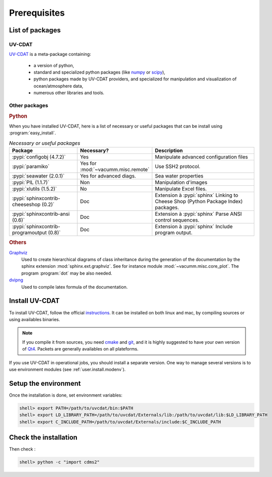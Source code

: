 .. _user.install.prereq:

Prerequisites
=============

.. _user.prereq.list:
    
List of packages
-----------------

UV-CDAT
^^^^^^^

`UV-CDAT <http://uv-cdat.llnl.gov/>`_ is a meta-package containing:
    
    - a version of python,
    - standard and specialized python packages
      (like `numpy <http://docs.scipy.org/doc/numpy/reference>`_ or
      `scipy <http://docs.scipy.org/doc/scipy/reference>`_),
    - python packages made by UV-CDAT providers, 
      and specialized for manipulation and visualization of ocean/atmosphere data,
    - numerous other libraries and tools.


Other packages
^^^^^^^^^^^^^^

.. rubric:: Python

When you have installed UV-CDAT, here is a list of necessary or useful  packages that can be install using
:program:`easy_install`.

.. _user.prereq.list.others.table:
.. list-table:: *Necessary or useful packages*
   :widths: 17 9 30
   :header-rows: 1

   * - Package
     - Necessary?
     - Description
   * - :pypi:`configobj (4.7.2)`
     - Yes
     - Manipulate advanced configuration files
   * - :pypi:`paramiko`
     - Yes for :mod:`~vacumm.misc.remote`
     - Use SSH2 protocol.
   * - :pypi:`seawater (2.0.1)`
     - Yes for advanced diags.
     - Sea water properties
   * - :pypi:`PIL (1.1.7)`
     - Non
     - Manipulation d'images
   * - :pypi:`xlutils (1.5.2)`
     - No
     - Manipulate Excel files.
   * - :pypi:`sphinxcontrib-cheeseshop (0.2)`
     - Doc
     - Extension à :pypi:`sphinx` Linking to Cheese Shop (Python Package Index) packages.
   * - :pypi:`sphinxcontrib-ansi (0.6)`
     - Doc
     - Extension à :pypi:`sphinx` Parse ANSI control sequences.
   * - :pypi:`sphinxcontrib-programoutput (0.8)`
     - Doc
     - Extension à :pypi:`sphinx` Include program output.


.. rubric:: Others

    
`Graphviz <http://www.graphviz.org>`_
    Used to create hierarchical diagrams of class inheritance
    during the generation of the documentation by the
    sphinx extension :mod:`sphinx.ext.graphviz`.
    See for instance module :mod:`~vacumm.misc.core_plot`.
    The program :program:`dot` may be also needed.

`dvipng <http://savannah.nongnu.org/projects/dvipng>`_   
    Used to compile latex formula of the documentation.

.. _user.install.prereq.howto:
    
Install UV-CDAT
---------------


To install UV-CDAT, follow the official `instructions <http://uv-cdat.llnl.gov/install>`_.
It can be installed on both linux and mac, by compiling sources or using
availables binaries. 

.. note::
    
    If you compile it from sources, you need `cmake <http://www.cmake.org>`_ and
    `git <http://git-scm.com>`_, and it is highly suggested to have your own
    version of `Qt4 <http://qt-project.org>`_. 
    Packets are generally availables on all plateforms.
    
If you use UV-CDAT in operational jobs, you should install a separate version.
One way to manage several versions is to use environment modules 
(see  :ref:`user.install.modenv`).

    
Setup the environment
---------------------

Once the installation is done, set environment variables:
    
.. code-block:: bash

    shell> export PATH=/path/to/uvcdat/bin:$PATH
    shell> export LD_LIBRARY_PATH=/path/to/uvcdat/Externals/lib:/path/to/uvcdat/lib:$LD_LIBRARY_PATH
    shell> export C_INCLUDE_PATH=/path/to/uvcdat/Externals/include:$C_INCLUDE_PATH
    
Check the installation
----------------------

Then check :
    
.. code-block:: bash

    shell> python -c "import cdms2"
        
